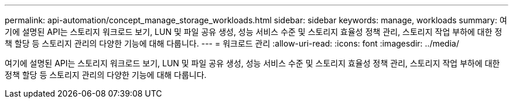 ---
permalink: api-automation/concept_manage_storage_workloads.html 
sidebar: sidebar 
keywords: manage, workloads 
summary: 여기에 설명된 API는 스토리지 워크로드 보기, LUN 및 파일 공유 생성, 성능 서비스 수준 및 스토리지 효율성 정책 관리, 스토리지 작업 부하에 대한 정책 할당 등 스토리지 관리의 다양한 기능에 대해 다룹니다. 
---
= 워크로드 관리
:allow-uri-read: 
:icons: font
:imagesdir: ../media/


[role="lead"]
여기에 설명된 API는 스토리지 워크로드 보기, LUN 및 파일 공유 생성, 성능 서비스 수준 및 스토리지 효율성 정책 관리, 스토리지 작업 부하에 대한 정책 할당 등 스토리지 관리의 다양한 기능에 대해 다룹니다.
